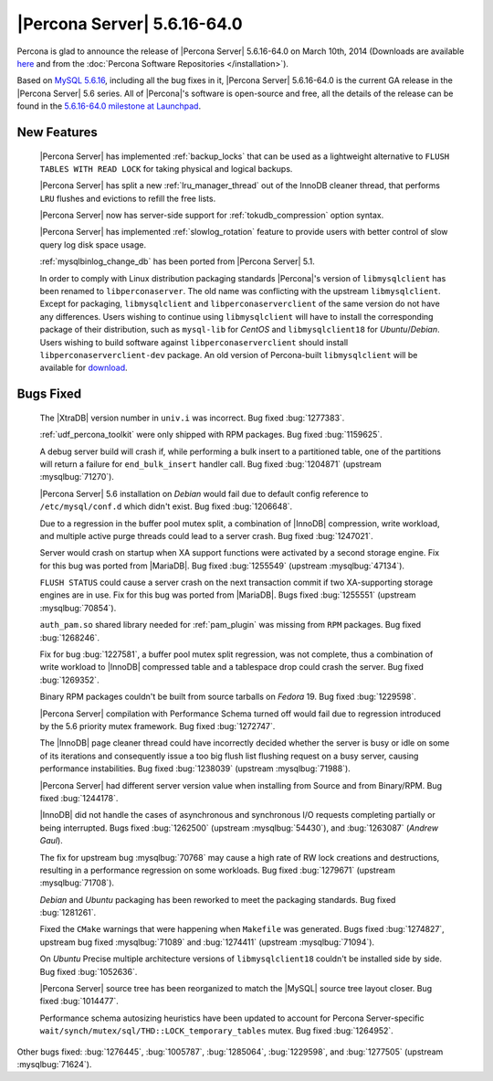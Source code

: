 .. rn:: 5.6.16-64.0

==============================
 |Percona Server| 5.6.16-64.0 
==============================

Percona is glad to announce the release of |Percona Server| 5.6.16-64.0 on March 10th, 2014 (Downloads are available `here <http://www.percona.com/downloads/Percona-Server-5.6/Percona-Server-5.6.16-64.0/>`_ and from the :doc:`Percona Software Repositories </installation>`).

Based on `MySQL 5.6.16 <http://dev.mysql.com/doc/relnotes/mysql/5.6/en/news-5-6-16.html>`_, including all the bug fixes in it, |Percona Server| 5.6.16-64.0 is the current GA release in the |Percona Server| 5.6 series. All of |Percona|'s software is open-source and free, all the details of the release can be found in the `5.6.16-64.0 milestone at Launchpad <https://launchpad.net/percona-server/+milestone/5.6.16-64.0>`_.

New Features
============

 |Percona Server| has implemented :ref:`backup_locks` that can be used as a lightweight alternative to ``FLUSH TABLES WITH READ LOCK`` for taking physical and logical backups.

 |Percona Server| has split a new :ref:`lru_manager_thread` out of the InnoDB cleaner thread, that performs ``LRU`` flushes and evictions to refill the free lists.

 |Percona Server| now has server-side support for :ref:`tokudb_compression` option syntax.

 |Percona Server| has implemented :ref:`slowlog_rotation` feature to provide users with better control of slow query log disk space usage.

 :ref:`mysqlbinlog_change_db` has been ported from |Percona Server| 5.1.

 In order to comply with Linux distribution packaging standards |Percona|'s version of ``libmysqlclient`` has been renamed to ``libperconaserver``. The old name was conflicting with the upstream ``libmysqlclient``. Except for packaging, ``libmysqlclient`` and ``libperconaserverclient`` of the same version do not have any differences. Users wishing to continue using ``libmysqlclient`` will have to install the corresponding package of their distribution, such as ``mysql-lib`` for *CentOS* and ``libmysqlclient18`` for *Ubuntu*/*Debian*. Users wishing to build software against ``libperconaserverclient`` should install ``libperconaserverclient-dev`` package. An old version of  Percona-built ``libmysqlclient`` will be available for `download <http://www.percona.com/downloads/Percona-Server-5.6/Percona-Server-5.6.15-rel63.0/deb/>`_.
 
Bugs Fixed
==========

 The |XtraDB| version number in ``univ.i`` was incorrect. Bug fixed :bug:`1277383`.
 
 :ref:`udf_percona_toolkit` were only shipped with RPM packages. Bug fixed :bug:`1159625`.

 A debug server build will crash if, while performing a bulk insert to a partitioned table, one of the partitions will return a failure for ``end_bulk_insert`` handler call. Bug fixed :bug:`1204871` (upstream :mysqlbug:`71270`).

 |Percona Server| 5.6 installation on *Debian* would fail due to default config reference to ``/etc/mysql/conf.d`` which didn't exist. Bug fixed :bug:`1206648`.

 Due to a regression in the buffer pool mutex split, a combination of |InnoDB| compression, write workload, and multiple active purge threads could lead to a server crash. Bug fixed :bug:`1247021`.

 Server would crash on startup when XA support functions were activated by a second storage engine. Fix for this bug was ported from |MariaDB|. Bug fixed :bug:`1255549` (upstream :mysqlbug:`47134`). 

 ``FLUSH STATUS`` could cause a server crash on the next transaction commit if two XA-supporting storage engines are in use. Fix for this bug was ported from |MariaDB|. Bugs fixed :bug:`1255551` (upstream :mysqlbug:`70854`).
 
 ``auth_pam.so`` shared library needed for :ref:`pam_plugin` was missing from ``RPM`` packages. Bug fixed :bug:`1268246`.

 Fix for bug :bug:`1227581`, a buffer pool mutex split regression, was not complete, thus a combination of write workload to |InnoDB| compressed table and a tablespace drop could crash the server. Bug fixed :bug:`1269352`.

 Binary RPM packages couldn't be built from source tarballs on *Fedora* 19. Bug fixed :bug:`1229598`.

 |Percona Server| compilation with Performance Schema turned off would fail due to regression introduced by the 5.6 priority mutex framework. Bug fixed :bug:`1272747`.

 The |InnoDB| page cleaner thread could have incorrectly decided whether the server is busy or idle on some of its iterations and consequently issue a too big flush list flushing request on a busy server, causing performance instabilities. Bug fixed :bug:`1238039` (upstream :mysqlbug:`71988`).

 |Percona Server| had different server version value when installing from Source and from Binary/RPM. Bug fixed :bug:`1244178`.
 
 |InnoDB| did not handle the cases of asynchronous and synchronous I/O requests completing partially or being interrupted. Bugs fixed :bug:`1262500` (upstream :mysqlbug:`54430`), and :bug:`1263087` (*Andrew Gaul*).

 The fix for upstream bug :mysqlbug:`70768` may cause a high rate of RW lock creations and destructions, resulting in a performance regression on some workloads. Bug fixed :bug:`1279671` (upstream :mysqlbug:`71708`).

 *Debian* and *Ubuntu* packaging has been reworked to meet the packaging standards. Bug fixed :bug:`1281261`.

 Fixed the ``CMake`` warnings that were happening when ``Makefile`` was generated. Bugs fixed :bug:`1274827`, upstream bug fixed :mysqlbug:`71089` and :bug:`1274411` (upstream :mysqlbug:`71094`).

 On *Ubuntu* Precise multiple architecture versions of ``libmysqlclient18`` couldn't be installed side by side. Bug fixed :bug:`1052636`.

 |Percona Server| source tree has been reorganized to match the |MySQL| source tree layout closer. Bug fixed :bug:`1014477`.

 Performance schema autosizing heuristics have been updated to account for Percona Server-specific ``wait/synch/mutex/sql/THD::LOCK_temporary_tables`` mutex. Bug fixed :bug:`1264952`.

Other bugs fixed: :bug:`1276445`, :bug:`1005787`, :bug:`1285064`, :bug:`1229598`, and :bug:`1277505` (upstream :mysqlbug:`71624`).
